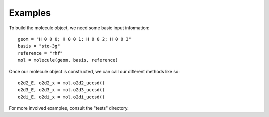 Examples
========

To build the molecule object, we need some basic input information:
::

    geom = "H 0 0 0; H 0 0 1; H 0 0 2; H 0 0 3"
    basis = "sto-3g"
    reference = "rhf"
    mol = molecule(geom, basis, reference)
    
Once our molecule object is constructed, we can call our different methods like so:
::
    o2d2_E, o2d2_x = mol.o2d2_uccsd()
    o2d3_E, o2d3_x = mol.o2d3_uccsd()
    o2di_E, o2di_x = mol.o2di_uccsd()

For more involved examples, consult the "tests" directory.    
